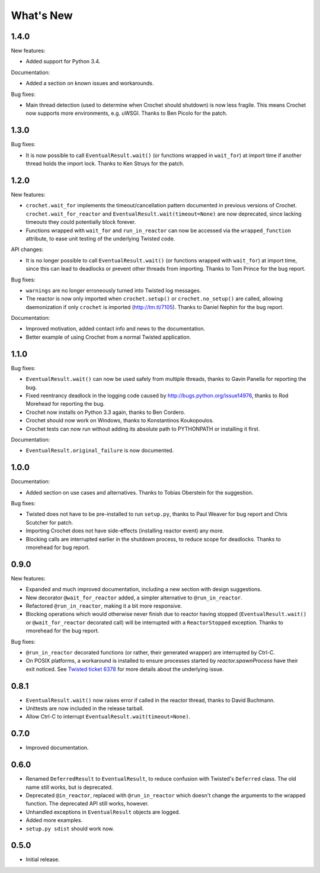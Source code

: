 What's New
==========

1.4.0
^^^^^

New features:

* Added support for Python 3.4.

Documentation:

* Added a section on known issues and workarounds.

Bug fixes:

* Main thread detection (used to determine when Crochet should shutdown) is now less fragile.
  This means Crochet now supports more environments, e.g. uWSGI.
  Thanks to Ben Picolo for the patch.

1.3.0
^^^^^

Bug fixes:

* It is now possible to call ``EventualResult.wait()`` (or functions
  wrapped in ``wait_for``) at import time if another thread holds the
  import lock. Thanks to Ken Struys for the patch.

1.2.0
^^^^^
New features:

* ``crochet.wait_for`` implements the timeout/cancellation pattern documented
  in previous versions of Crochet. ``crochet.wait_for_reactor`` and
  ``EventualResult.wait(timeout=None)`` are now deprecated, since lacking
  timeouts they could potentially block forever.
* Functions wrapped with ``wait_for`` and ``run_in_reactor`` can now be accessed
  via the ``wrapped_function`` attribute, to ease unit testing of the underlying
  Twisted code.

API changes:

* It is no longer possible to call ``EventualResult.wait()`` (or functions
  wrapped with ``wait_for``) at import time, since this can lead to deadlocks
  or prevent other threads from importing. Thanks to Tom Prince for the bug
  report.

Bug fixes:

* ``warnings`` are no longer erroneously turned into Twisted log messages.
* The reactor is now only imported when ``crochet.setup()`` or
  ``crochet.no_setup()`` are called, allowing daemonization if only ``crochet``
  is imported (http://tm.tl/7105). Thanks to Daniel Nephin for the bug report.

Documentation:

* Improved motivation, added contact info and news to the documentation.
* Better example of using Crochet from a normal Twisted application.

1.1.0
^^^^^
Bug fixes:

* ``EventualResult.wait()`` can now be used safely from multiple threads,
  thanks to Gavin Panella for reporting the bug.
* Fixed reentrancy deadlock in the logging code caused by
  http://bugs.python.org/issue14976, thanks to Rod Morehead for reporting the
  bug.
* Crochet now installs on Python 3.3 again, thanks to Ben Cordero.
* Crochet should now work on Windows, thanks to Konstantinos Koukopoulos.
* Crochet tests can now run without adding its absolute path to PYTHONPATH or
  installing it first.

Documentation:

* ``EventualResult.original_failure`` is now documented.

1.0.0
^^^^^
Documentation:

* Added section on use cases and alternatives. Thanks to Tobias Oberstein for
  the suggestion.

Bug fixes:

* Twisted does not have to be pre-installed to run ``setup.py``, thanks to
  Paul Weaver for bug report and Chris Scutcher for patch.
* Importing Crochet does not have side-effects (installing reactor event)
  any more.
* Blocking calls are interrupted earlier in the shutdown process, to reduce
  scope for deadlocks. Thanks to rmorehead for bug report.

0.9.0
^^^^^
New features:

* Expanded and much improved documentation, including a new section with
  design suggestions.
* New decorator ``@wait_for_reactor`` added, a simpler alternative to
  ``@run_in_reactor``.
* Refactored ``@run_in_reactor``, making it a bit more responsive.
* Blocking operations which would otherwise never finish due to reactor having
  stopped (``EventualResult.wait()`` or ``@wait_for_reactor`` decorated call)
  will be interrupted with a ``ReactorStopped`` exception. Thanks to rmorehead
  for the bug report.

Bug fixes:

* ``@run_in_reactor`` decorated functions (or rather, their generated wrapper)
  are interrupted by Ctrl-C.
* On POSIX platforms, a workaround is installed to ensure processes started by
  `reactor.spawnProcess` have their exit noticed. See `Twisted ticket 6378`_
  for more details about the underlying issue.

.. _Twisted ticket 6378: http://tm.tl/6738

0.8.1
^^^^^
* ``EventualResult.wait()`` now raises error if called in the reactor thread,
  thanks to David Buchmann.
* Unittests are now included in the release tarball.
* Allow Ctrl-C to interrupt ``EventualResult.wait(timeout=None)``.

0.7.0
^^^^^
* Improved documentation.

0.6.0
^^^^^
* Renamed ``DeferredResult`` to ``EventualResult``, to reduce confusion with
  Twisted's ``Deferred`` class. The old name still works, but is deprecated.
* Deprecated ``@in_reactor``, replaced with ``@run_in_reactor`` which doesn't
  change the arguments to the wrapped function. The deprecated API still works,
  however.
* Unhandled exceptions in ``EventualResult`` objects are logged.
* Added more examples.
* ``setup.py sdist`` should work now.

0.5.0
^^^^^
* Initial release.

